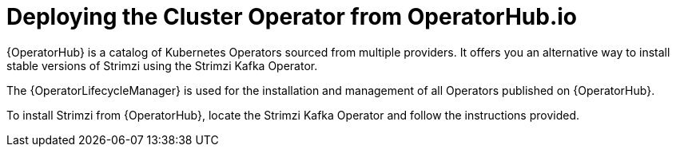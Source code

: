 // Module included in the following assemblies:
//
// assembly-cluster-operator.adoc

[id='deploying-cluster-operator-from-operator-hub-{context}']
= Deploying the Cluster Operator from OperatorHub.io

{OperatorHub} is a catalog of Kubernetes Operators sourced from multiple providers.
It offers you an alternative way to install stable versions of Strimzi using the Strimzi Kafka Operator.

The {OperatorLifecycleManager} is used for the installation and management of all Operators published on {OperatorHub}.

To install Strimzi from {OperatorHub}, locate the Strimzi Kafka Operator and follow the instructions provided.
